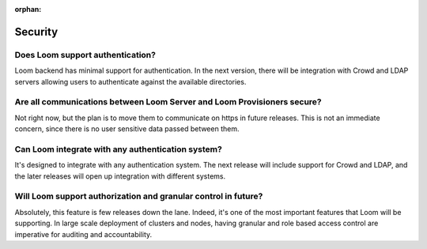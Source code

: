 :orphan:

.. _faq_toplevel:

.. index::
   single: FAQ Security
====================================
Security
====================================

Does Loom support authentication?
----------------------------------
Loom backend has minimal support for authentication. In the next version, there will 
be integration with Crowd and LDAP servers allowing users to authenticate against the 
available directories.

Are all communications between Loom Server and Loom Provisioners secure?
------------------------------------------------------------------------------------
Not right now, but the plan is to move them to communicate on https in future releases. 
This is not an immediate concern, since there is no user sensitive data passed between 
them.

Can Loom integrate with any authentication system?
---------------------------------------------------
It's designed to integrate with any authentication system. The next release will include support
for Crowd and LDAP, and the later releases will open up integration with different systems.

Will Loom support authorization and granular control in future?
-----------------------------------------------------------------
Absolutely, this feature is few releases down the lane. Indeed, it's one of the most important features that Loom 
will be supporting. In large scale deployment of clusters and nodes, having granular and role based access control are 
imperative for auditing and accountability.
